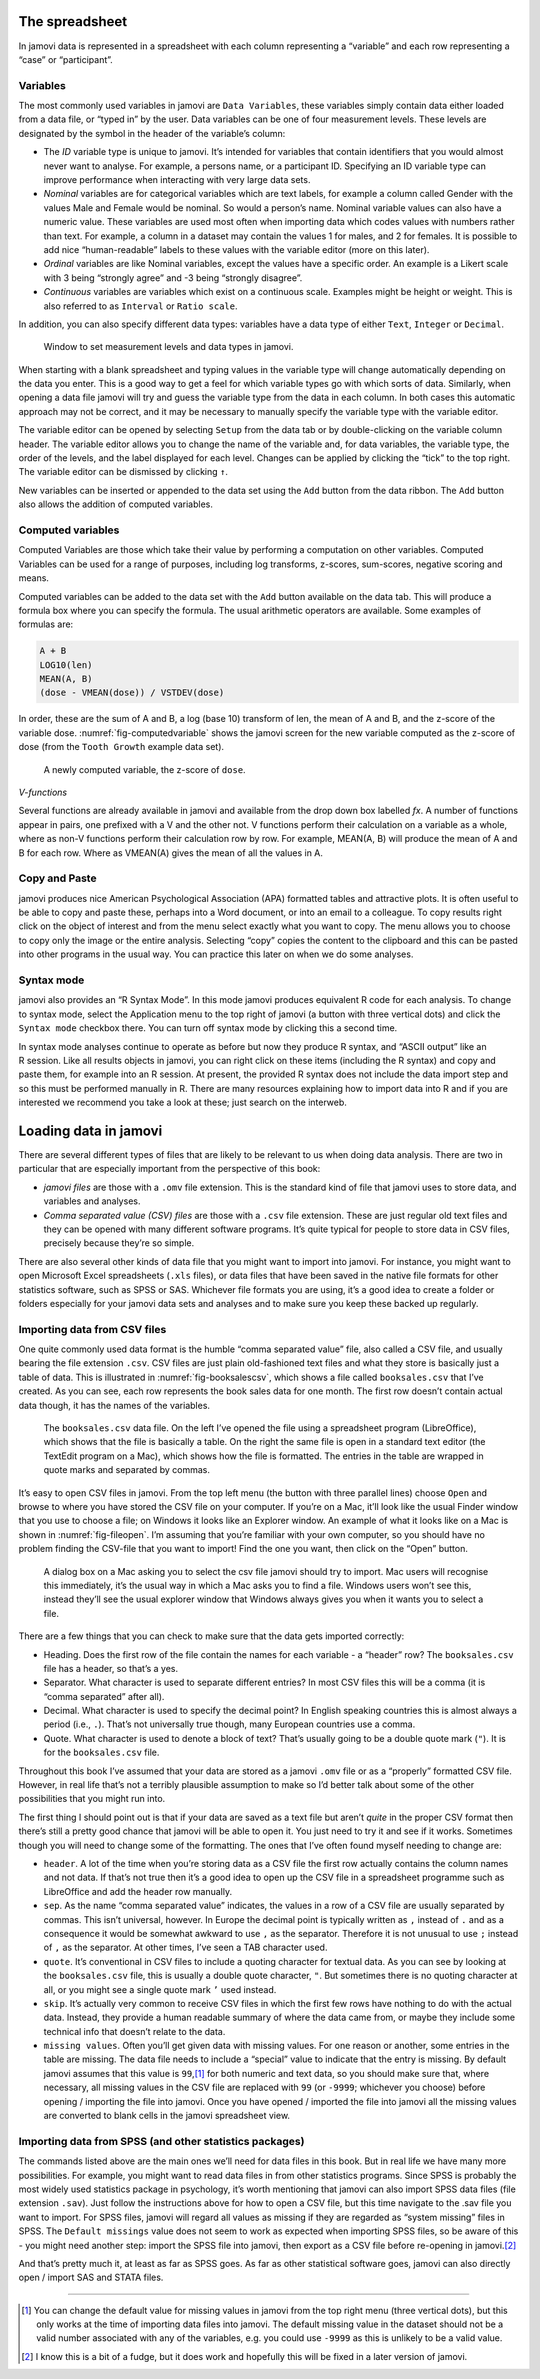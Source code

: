 .. sectionauthor:: `Danielle J. Navarro <https://djnavarro.net/>`_ and `David R. Foxcroft <https://www.davidfoxcroft.com/>`_

The spreadsheet
---------------

In jamovi data is represented in a spreadsheet with each column
representing a “variable” and each row representing a “case” or
“participant”.

Variables
~~~~~~~~~

The most commonly used variables in jamovi are ``Data Variables``, these
variables simply contain data either loaded from a data file, or “typed in”
by the user. Data variables can be one of four measurement levels.
These levels are designated by the symbol in the header of the
variable’s column:

- The *ID* variable type is unique to jamovi. It’s intended for variables
  that contain identifiers that you would almost never want to analyse.
  For example, a persons name, or a participant ID. Specifying an ID
  variable type can improve performance when interacting with very large
  data sets.

- *Nominal* variables are for categorical variables which are text labels,
  for example a column called Gender with the values Male and Female would
  be nominal. So would a person’s name. Nominal variable values can also
  have a numeric value. These variables are used most often when importing
  data which codes values with numbers rather than text. For example, a
  column in a dataset may contain the values 1 for males, and 2 for
  females. It is possible to add nice “human-readable” labels to these
  values with the variable editor (more on this later).

- *Ordinal* variables are like Nominal variables, except the values have a
  specific order. An example is a Likert scale with 3 being “strongly
  agree” and -3 being “strongly disagree”.

- *Continuous* variables are variables which exist on a continuous scale.
  Examples might be height or weight. This is also referred to as
  ``Interval`` or ``Ratio scale``.

In addition, you can also specify different data types: variables have a
data type of either ``Text``, ``Integer`` or ``Decimal``.

.. ----------------------------------------------------------------------------

.. _fig-measurementlevels:
.. figure:: ../_images/lsj_measurementlevels.*
   :alt: Measurement levels and data types in jamovi

   Window to set measurement levels and data types in jamovi.
   
.. ----------------------------------------------------------------------------

When starting with a blank spreadsheet and typing values in the variable
type will change automatically depending on the data you enter. This is
a good way to get a feel for which variable types go with which sorts of
data. Similarly, when opening a data file jamovi will try and guess the
variable type from the data in each column. In both cases this automatic
approach may not be correct, and it may be necessary to manually specify
the variable type with the variable editor.

The variable editor can be opened by selecting ``Setup`` from the data tab
or by double-clicking on the variable column header. The variable editor
allows you to change the name of the variable and, for data variables,
the variable type, the order of the levels, and the label displayed for
each level. Changes can be applied by clicking the “tick” to the top
right. The variable editor can be dismissed by clicking ``↑``.

New variables can be inserted or appended to the data set using the
``Add`` button from the data ribbon. The ``Add`` button also allows the
addition of computed variables.

Computed variables
~~~~~~~~~~~~~~~~~~

Computed Variables are those which take their value by performing a
computation on other variables. Computed Variables can be used for a
range of purposes, including log transforms, z-scores, sum-scores,
negative scoring and means.

Computed variables can be added to the data set with the ``Add`` button
available on the data tab. This will produce a formula box where you can
specify the formula. The usual arithmetic operators are available. Some
examples of formulas are:

.. code-block:: rout

   A + B
   LOG10(len)
   MEAN(A, B)
   (dose - VMEAN(dose)) / VSTDEV(dose)

In order, these are the sum of A and B, a log (base 10) transform of
len, the mean of A and B, and the z-score of the variable dose. 
:numref:`fig-computedvariable` shows the jamovi screen for the new
variable computed as the z-score of dose (from the ``Tooth Growth``
example data set).

.. ----------------------------------------------------------------------------

.. _fig-computedvariable:
.. figure:: ../_images/lsj_computedvariable.*
   :alt: Computed variable: z-score of ``dose``

   A newly computed variable, the z-score of ``dose``.
   
.. ----------------------------------------------------------------------------

*V-functions*

Several functions are already available in jamovi and available from the
drop down box labelled *f\ x*. A number of functions appear in pairs,
one prefixed with a V and the other not. V functions perform their
calculation on a variable as a whole, where as non-V functions perform
their calculation row by row. For example, MEAN(A, B) will produce the
mean of A and B for each row. Where as VMEAN(A) gives the mean of all
the values in A.

Copy and Paste
~~~~~~~~~~~~~~

jamovi produces nice American Psychological Association (APA) formatted
tables and attractive plots. It is often useful to be able to copy and
paste these, perhaps into a Word document, or into an email to a
colleague. To copy results right click on the object of interest and
from the menu select exactly what you want to copy. The menu allows you
to choose to copy only the image or the entire analysis. Selecting
“copy” copies the content to the clipboard and this can be pasted into
other programs in the usual way. You can practice this later on when we
do some analyses.

Syntax mode
~~~~~~~~~~~

jamovi also provides an “R Syntax Mode”. In this mode jamovi produces
equivalent R code for each analysis. To change to syntax mode, select
the Application menu to the top right of jamovi (a button with three
vertical dots) and click the ``Syntax mode`` checkbox there. You can turn
off syntax mode by clicking this a second time.

In syntax mode analyses continue to operate as before but now they
produce R syntax, and “ASCII output” like an R session. Like all results
objects in jamovi, you can right click on these items (including the
R syntax) and copy and paste them, for example into an R session. At
present, the provided R syntax does not include the data import step and
so this must be performed manually in R. There are many resources
explaining how to import data into R and if you are interested we
recommend you take a look at these; just search on the interweb.

Loading data in jamovi
----------------------

There are several different types of files that are likely to be
relevant to us when doing data analysis. There are two in particular
that are especially important from the perspective of this book:

-  *jamovi files* are those with a ``.omv`` file extension. This is the
   standard kind of file that jamovi uses to store data, and variables
   and analyses.

-  *Comma separated value (CSV) files* are those with a ``.csv`` file
   extension. These are just regular old text files and they can be
   opened with many different software programs. It’s quite typical for
   people to store data in CSV files, precisely because they’re so
   simple.

There are also several other kinds of data file that you might want to
import into jamovi. For instance, you might want to open Microsoft Excel
spreadsheets (``.xls`` files), or data files that have been saved in the
native file formats for other statistics software, such as SPSS or SAS.
Whichever file formats you are using, it’s a good idea to create a
folder or folders especially for your jamovi data sets and analyses and
to make sure you keep these backed up regularly.

Importing data from CSV files
~~~~~~~~~~~~~~~~~~~~~~~~~~~~~

One quite commonly used data format is the humble “comma separated
value” file, also called a CSV file, and usually bearing the file
extension ``.csv``. CSV files are just plain old-fashioned text files
and what they store is basically just a table of data. This is
illustrated in :numref:`fig-booksalescsv`, which shows a file called
``booksales.csv`` that I’ve created. As you can see, each row represents
the book sales data for one month. The first row doesn’t contain actual
data though, it has the names of the variables.

.. ----------------------------------------------------------------------------

.. _fig-booksalescsv:
.. figure:: ../_images/lsj_booksalescsv.*
   :alt: ``booksales.csv`` data file

   The ``booksales.csv`` data file. On the left I’ve opened the file using a spreadsheet
   program (LibreOffice), which shows that the file is basically a table. On the right
   the same file is open in a standard text editor (the TextEdit program on a Mac),
   which shows how the file is formatted. The entries in the table are wrapped in quote
   marks and separated by commas.

.. ----------------------------------------------------------------------------

It’s easy to open CSV files in jamovi. From the top left menu (the
button with three parallel lines) choose ``Open`` and browse to where you
have stored the CSV file on your computer. If you’re on a Mac, it’ll
look like the usual Finder window that you use to choose a file; on
Windows it looks like an Explorer window. An example of what it looks
like on a Mac is shown in :numref:`fig-fileopen`. I’m assuming that you’re
familiar with your own computer, so you should have no problem finding the
CSV-file that you want to import! Find the one you want, then click on the
“Open” button.

.. ----------------------------------------------------------------------------

.. _fig-fileopen:
.. figure:: ../_images/lsj_fileopen.*
   :alt: ``Open File`` dialog on MacOS

   A dialog box on a Mac asking you to select the csv file jamovi should try to import.
   Mac users will recognise this immediately, it’s the usual way in which a Mac asks
   you to find a file. Windows users won’t see this, instead they’ll see the usual
   explorer window that Windows always gives you when it wants you to select a file.
      
.. ----------------------------------------------------------------------------

There are a few things that you can check to make sure that the data
gets imported correctly:

-  Heading. Does the first row of the file contain the names for each
   variable - a “header” row? The ``booksales.csv`` file has a header,
   so that’s a yes.

-  Separator. What character is used to separate different entries? In
   most CSV files this will be a comma (it is “comma separated” after
   all).

-  Decimal. What character is used to specify the decimal point? In
   English speaking countries this is almost always a period (i.e.,
   ``.``). That’s not universally true though, many European countries
   use a comma.

-  Quote. What character is used to denote a block of text? That’s
   usually going to be a double quote mark (``"``). It is for the
   ``booksales.csv`` file.

Throughout this book I’ve assumed that your data are stored as a jamovi
``.omv`` file or as a “properly” formatted CSV file. However, in real
life that’s not a terribly plausible assumption to make so I’d better
talk about some of the other possibilities that you might run into.

The first thing I should point out is that if your data are saved as a
text file but aren’t *quite* in the proper CSV format then there’s still
a pretty good chance that jamovi will be able to open it. You just need
to try it and see if it works. Sometimes though you will need to change
some of the formatting. The ones that I’ve often found myself needing to
change are:

-  ``header``. A lot of the time when you’re storing data as a CSV file
   the first row actually contains the column names and not data. If
   that’s not true then it’s a good idea to open up the CSV file in a
   spreadsheet programme such as LibreOffice and add the header row
   manually.

-  ``sep``. As the name “comma separated value” indicates, the values in
   a row of a CSV file are usually separated by commas. This isn’t
   universal, however. In Europe the decimal point is typically written
   as ``,`` instead of ``.`` and as a consequence it would be somewhat
   awkward to use ``,`` as the separator. Therefore it is not unusual to
   use ``;`` instead of ``,`` as the separator. At other times, I’ve
   seen a TAB character used.

-  ``quote``. It’s conventional in CSV files to include a quoting
   character for textual data. As you can see by looking at the
   ``booksales.csv`` file, this is usually a double quote character,
   ``"``. But sometimes there is no quoting character at all, or you
   might see a single quote mark ``’`` used instead.

-  ``skip``. It’s actually very common to receive CSV files in which the
   first few rows have nothing to do with the actual data. Instead, they
   provide a human readable summary of where the data came from, or
   maybe they include some technical info that doesn’t relate to the
   data.

-  ``missing values``. Often you’ll get given data with missing values.
   For one reason or another, some entries in the table are missing. The
   data file needs to include a “special” value to indicate that the
   entry is missing. By default jamovi assumes that this value is
   ``99``,\ [#]_ for both numeric and text data, so you should make
   sure that, where necessary, all missing values in the CSV file are
   replaced with ``99`` (or ``-9999``; whichever you choose) before
   opening / importing the file into jamovi. Once you have opened /
   imported the file into jamovi all the missing values are converted to
   blank cells in the jamovi spreadsheet view.

Importing data from SPSS (and other statistics packages)
~~~~~~~~~~~~~~~~~~~~~~~~~~~~~~~~~~~~~~~~~~~~~~~~~~~~~~~~

The commands listed above are the main ones we’ll need for data files in
this book. But in real life we have many more possibilities. For
example, you might want to read data files in from other statistics
programs. Since SPSS is probably the most widely used statistics package
in psychology, it’s worth mentioning that jamovi can also import SPSS
data files (file extension ``.sav``). Just follow the instructions above
for how to open a CSV file, but this time navigate to the .sav file you
want to import. For SPSS files, jamovi will regard all values as missing
if they are regarded as “system missing” files in SPSS. The ``Default
missings`` value does not seem to work as expected when importing SPSS
files, so be aware of this - you might need another step: import the
SPSS file into jamovi, then export as a CSV file before re-opening in
jamovi.\ [#]_

And that’s pretty much it, at least as far as SPSS goes. As far as other
statistical software goes, jamovi can also directly open / import SAS
and STATA files.

------

.. [#]
   You can change the default value for missing values in jamovi from
   the top right menu (three vertical dots), but this only works at the
   time of importing data files into jamovi. The default missing value
   in the dataset should not be a valid number associated with any of
   the variables, e.g. you could use ``-9999`` as this is unlikely to be
   a valid value.

.. [#]
   I know this is a bit of a fudge, but it does work and hopefully this
   will be fixed in a later version of jamovi.
